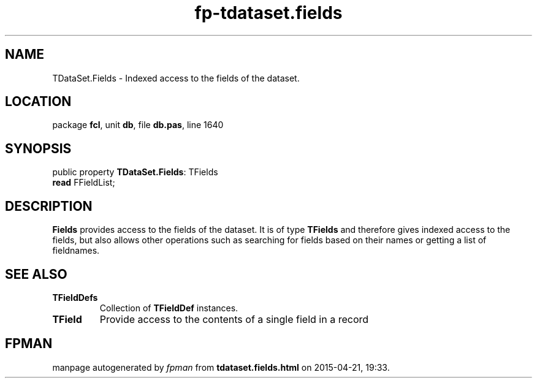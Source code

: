 .\" file autogenerated by fpman
.TH "fp-tdataset.fields" 3 "2014-03-14" "fpman" "Free Pascal Programmer's Manual"
.SH NAME
TDataSet.Fields - Indexed access to the fields of the dataset.
.SH LOCATION
package \fBfcl\fR, unit \fBdb\fR, file \fBdb.pas\fR, line 1640
.SH SYNOPSIS
public property \fBTDataSet.Fields\fR: TFields
  \fBread\fR FFieldList;
.SH DESCRIPTION
\fBFields\fR provides access to the fields of the dataset. It is of type \fBTFields\fR and therefore gives indexed access to the fields, but also allows other operations such as searching for fields based on their names or getting a list of fieldnames.


.SH SEE ALSO
.TP
.B TFieldDefs
Collection of \fBTFieldDef\fR instances.
.TP
.B TField
Provide access to the contents of a single field in a record

.SH FPMAN
manpage autogenerated by \fIfpman\fR from \fBtdataset.fields.html\fR on 2015-04-21, 19:33.

